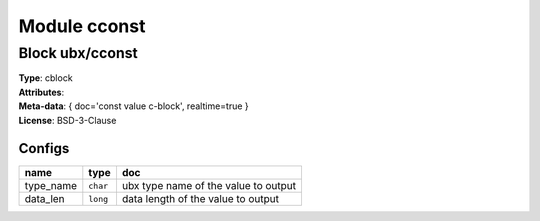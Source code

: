 Module cconst
-------------

Block ubx/cconst
^^^^^^^^^^^^^^^^

| **Type**:       cblock
| **Attributes**: 
| **Meta-data**:  { doc='const value c-block', realtime=true }
| **License**:    BSD-3-Clause


Configs
"""""""

.. csv-table::
   :header: "name", "type", "doc"

   type_name, ``char``, "ubx type name of the value to output"
   data_len, ``long``, "data length of the value to output"





